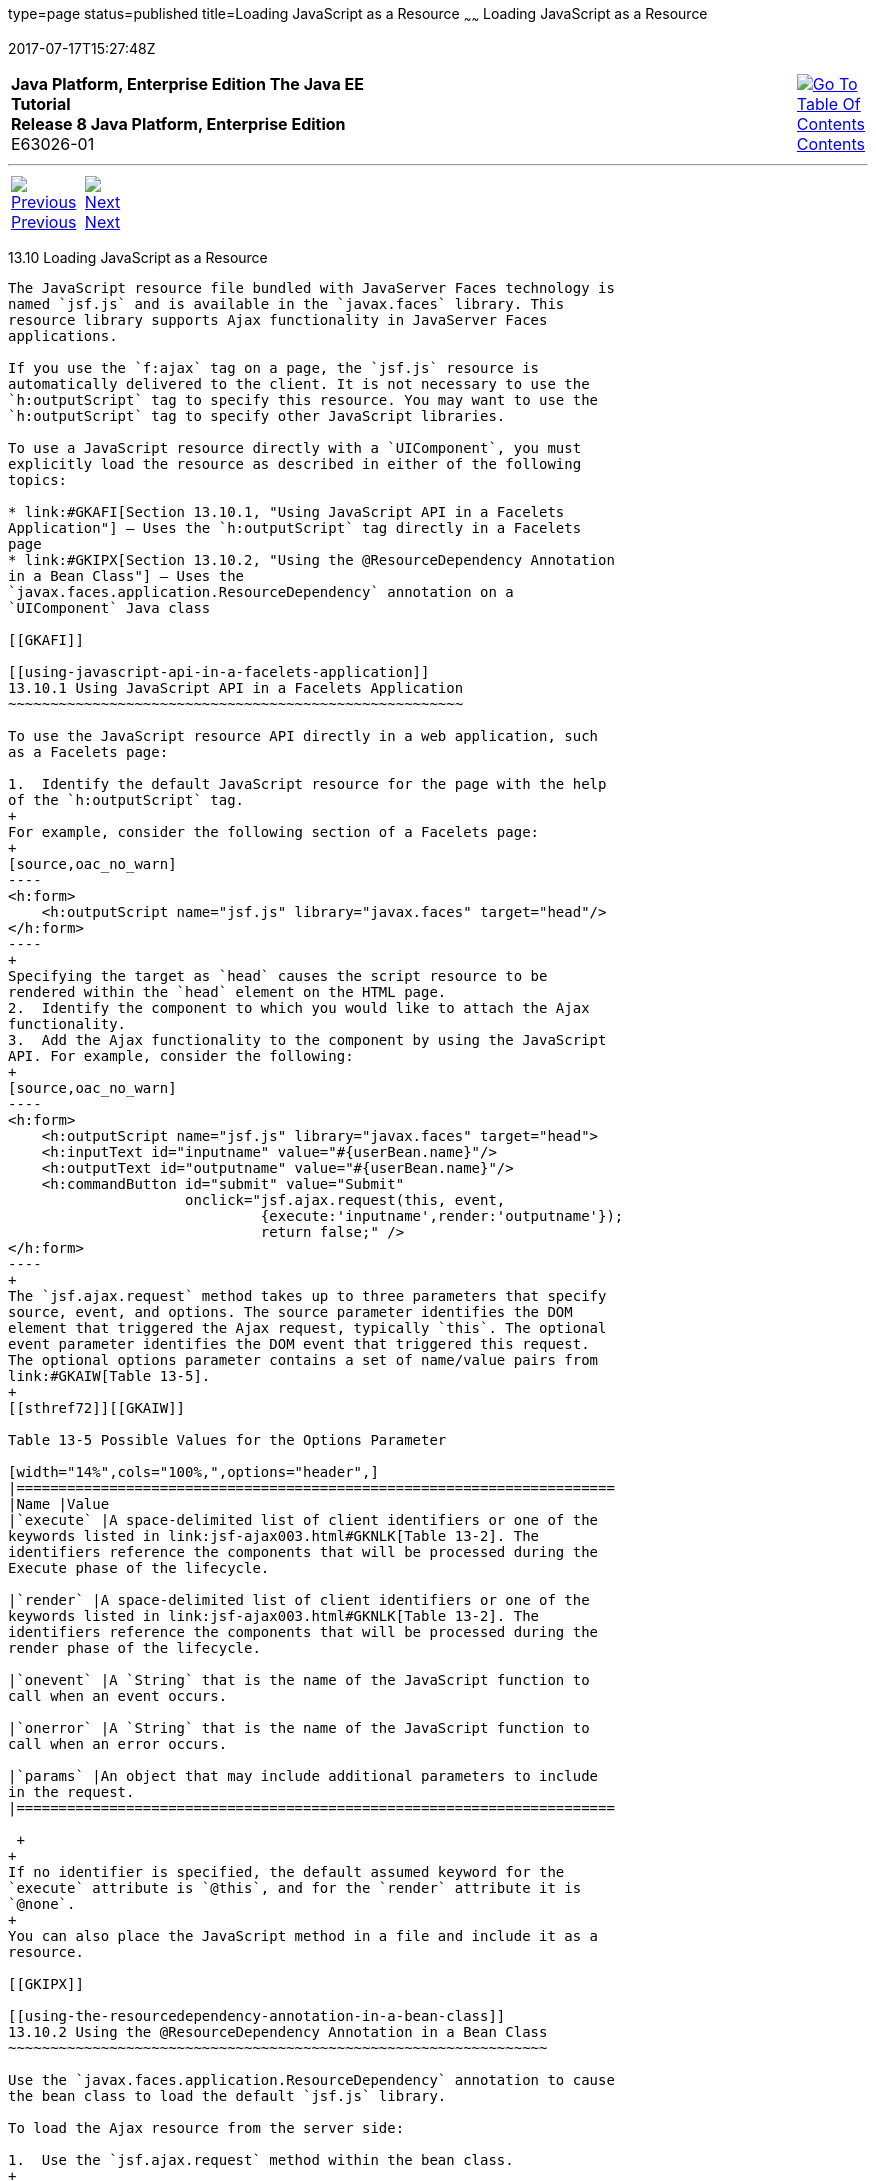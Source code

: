 type=page
status=published
title=Loading JavaScript as a Resource
~~~~~~
Loading JavaScript as a Resource
================================
2017-07-17T15:27:48Z

[[top]]

[width="100%",cols="50%,45%,^5%",]
|=======================================================================
|*Java Platform, Enterprise Edition The Java EE Tutorial* +
*Release 8 Java Platform, Enterprise Edition* +
E63026-01
|
|link:toc.html[image:img/toc.gif[Go To Table Of
Contents] +
Contents]
|=======================================================================

'''''

[cols="^5%,^5%,90%",]
|=======================================================================
|link:jsf-ajax009.html[image:img/leftnav.gif[Previous] +
Previous] 
|link:jsf-ajax011.html[image:img/rightnav.gif[Next] +
Next] | 
|=======================================================================


[[GKAAM]]

[[loading-javascript-as-a-resource]]
13.10 Loading JavaScript as a Resource
--------------------------------------

The JavaScript resource file bundled with JavaServer Faces technology is
named `jsf.js` and is available in the `javax.faces` library. This
resource library supports Ajax functionality in JavaServer Faces
applications.

If you use the `f:ajax` tag on a page, the `jsf.js` resource is
automatically delivered to the client. It is not necessary to use the
`h:outputScript` tag to specify this resource. You may want to use the
`h:outputScript` tag to specify other JavaScript libraries.

To use a JavaScript resource directly with a `UIComponent`, you must
explicitly load the resource as described in either of the following
topics:

* link:#GKAFI[Section 13.10.1, "Using JavaScript API in a Facelets
Application"] – Uses the `h:outputScript` tag directly in a Facelets
page
* link:#GKIPX[Section 13.10.2, "Using the @ResourceDependency Annotation
in a Bean Class"] – Uses the
`javax.faces.application.ResourceDependency` annotation on a
`UIComponent` Java class

[[GKAFI]]

[[using-javascript-api-in-a-facelets-application]]
13.10.1 Using JavaScript API in a Facelets Application
~~~~~~~~~~~~~~~~~~~~~~~~~~~~~~~~~~~~~~~~~~~~~~~~~~~~~~

To use the JavaScript resource API directly in a web application, such
as a Facelets page:

1.  Identify the default JavaScript resource for the page with the help
of the `h:outputScript` tag.
+
For example, consider the following section of a Facelets page:
+
[source,oac_no_warn]
----
<h:form>
    <h:outputScript name="jsf.js" library="javax.faces" target="head"/>
</h:form>
----
+
Specifying the target as `head` causes the script resource to be
rendered within the `head` element on the HTML page.
2.  Identify the component to which you would like to attach the Ajax
functionality.
3.  Add the Ajax functionality to the component by using the JavaScript
API. For example, consider the following:
+
[source,oac_no_warn]
----
<h:form>
    <h:outputScript name="jsf.js" library="javax.faces" target="head">
    <h:inputText id="inputname" value="#{userBean.name}"/>
    <h:outputText id="outputname" value="#{userBean.name}"/>
    <h:commandButton id="submit" value="Submit"
                     onclick="jsf.ajax.request(this, event, 
                              {execute:'inputname',render:'outputname'});
                              return false;" />
</h:form>
----
+
The `jsf.ajax.request` method takes up to three parameters that specify
source, event, and options. The source parameter identifies the DOM
element that triggered the Ajax request, typically `this`. The optional
event parameter identifies the DOM event that triggered this request.
The optional options parameter contains a set of name/value pairs from
link:#GKAIW[Table 13-5].
+
[[sthref72]][[GKAIW]]

Table 13-5 Possible Values for the Options Parameter

[width="14%",cols="100%,",options="header",]
|=======================================================================
|Name |Value
|`execute` |A space-delimited list of client identifiers or one of the
keywords listed in link:jsf-ajax003.html#GKNLK[Table 13-2]. The
identifiers reference the components that will be processed during the
Execute phase of the lifecycle.

|`render` |A space-delimited list of client identifiers or one of the
keywords listed in link:jsf-ajax003.html#GKNLK[Table 13-2]. The
identifiers reference the components that will be processed during the
render phase of the lifecycle.

|`onevent` |A `String` that is the name of the JavaScript function to
call when an event occurs.

|`onerror` |A `String` that is the name of the JavaScript function to
call when an error occurs.

|`params` |An object that may include additional parameters to include
in the request.
|=======================================================================

 +
+
If no identifier is specified, the default assumed keyword for the
`execute` attribute is `@this`, and for the `render` attribute it is
`@none`.
+
You can also place the JavaScript method in a file and include it as a
resource.

[[GKIPX]]

[[using-the-resourcedependency-annotation-in-a-bean-class]]
13.10.2 Using the @ResourceDependency Annotation in a Bean Class
~~~~~~~~~~~~~~~~~~~~~~~~~~~~~~~~~~~~~~~~~~~~~~~~~~~~~~~~~~~~~~~~

Use the `javax.faces.application.ResourceDependency` annotation to cause
the bean class to load the default `jsf.js` library.

To load the Ajax resource from the server side:

1.  Use the `jsf.ajax.request` method within the bean class.
+

[width="100%",cols="100%",]
|=======================================================================
a|
Note:

This method is usually used when creating a custom component or a custom
renderer for a component.

|=======================================================================

 +
+
The following example shows how the resource is loaded in a bean class:
+
[source,oac_no_warn]
----
@ResourceDependency(name="jsf.js" library="javax.faces" target="head")
----

'''''

[width="100%",cols="^5%,^5%,^10%,^65%,^10%,^5%",]
|====================================================================
|link:jsf-ajax009.html[image:img/leftnav.gif[Previous] +
Previous] 
|link:jsf-ajax011.html[image:img/rightnav.gif[Next] +
Next]
|
|image:img/oracle.gif[Oracle Logo]
link:cpyr.html[ +
Copyright © 2014, 2017, Oracle and/or its affiliates. All rights reserved.]
|
|link:toc.html[image:img/toc.gif[Go To Table Of
Contents] +
Contents]
|====================================================================
